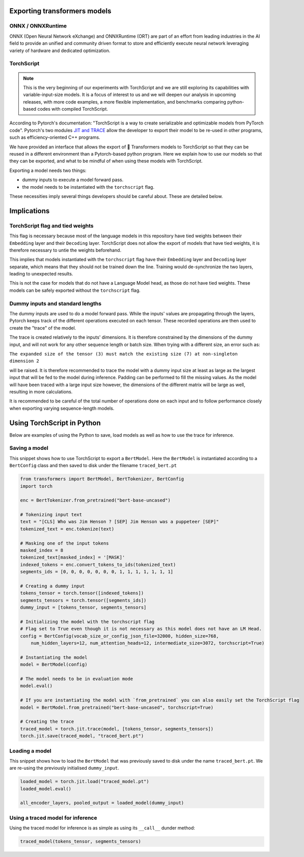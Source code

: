 Exporting transformers models
^^^^^^^^^^^^^^^^^^^^^^^^^^^^^^^^^^^^^^^^^^^^^^

ONNX / ONNXRuntime
----------------------------------------------

ONNX (Open Neural Network eXchange) and ONNXRuntime (ORT) are part of an effort from leading industries in the AI field
to provide an unified and community driven format to store and efficiently execute neural network leveraging variety
of hardware and dedicated optimization.

TorchScript
----------------------------------------------

.. note::
    This is the very beginning of our experiments with TorchScript and we are still exploring its capabilities
    with variable-input-size models. It is a focus of interest to us and we will deepen our analysis in upcoming
    releases, with more code examples, a more flexible implementation, and benchmarks comparing python-based codes
    with compiled TorchScript.


According to Pytorch's documentation: "TorchScript is a way to create serializable and optimizable models from PyTorch code".
Pytorch's two modules `JIT and TRACE <https://pytorch.org/docs/stable/jit.html>`_ allow the developer to export
their model to be re-used in other programs, such as efficiency-oriented C++ programs.

We have provided an interface that allows the export of 🤗 Transformers models to TorchScript so that they can
be reused in a different environment than a Pytorch-based python program. Here we explain how to use our models so that
they can be exported, and what to be mindful of when using these models with TorchScript.

Exporting a model needs two things:

* dummy inputs to execute a model forward pass.
* the model needs to be instantiated with the ``torchscript`` flag.

These necessities imply several things developers should be careful about. These are detailed below.


Implications
^^^^^^^^^^^^^^^^^^^^^^^^^^^^^^^^^^^^^^^^^^^^^^^^^

TorchScript flag and tied weights
------------------------------------------------
This flag is necessary because most of the language models in this repository have tied weights between their
``Embedding`` layer and their ``Decoding`` layer. TorchScript does not allow the export of models that have tied weights,
it is therefore necessary to untie the weights beforehand.

This implies that models instantiated with the ``torchscript`` flag have their ``Embedding`` layer and ``Decoding`` layer
separate, which means that they should not be trained down the line. Training would de-synchronize the two layers,
leading to unexpected results.

This is not the case for models that do not have a Language Model head, as those do not have tied weights. These models
can be safely exported without the ``torchscript`` flag.

Dummy inputs and standard lengths
------------------------------------------------

The dummy inputs are used to do a model forward pass. While the inputs' values are propagating through the layers,
Pytorch keeps track of the different operations executed on each tensor. These recorded operations are then used
to create the "trace" of the model.

The trace is created relatively to the inputs' dimensions. It is therefore constrained by the dimensions of the dummy
input, and will not work for any other sequence length or batch size. When trying with a different size, an error such
as:

``The expanded size of the tensor (3) must match the existing size (7) at non-singleton dimension 2``

will be raised. It is therefore recommended to trace the model with a dummy input size at least as large as the largest
input that will be fed to the model during inference. Padding can be performed to fill the missing values. As the model
will have been traced with a large input size however, the dimensions of the different matrix will be large as well,
resulting in more calculations.

It is recommended to be careful of the total number of operations done on each input and to follow performance closely
when exporting varying sequence-length models.

Using TorchScript in Python
^^^^^^^^^^^^^^^^^^^^^^^^^^^^^^^^^^^^^^^^^^^^^^^^^

Below are examples of using the Python to save, load models as well as how to use the trace for inference.

Saving a model
------------------------------------------------

This snippet shows how to use TorchScript to export a ``BertModel``. Here the ``BertModel`` is instantiated
according to a ``BertConfig`` class and then saved to disk under the filename ``traced_bert.pt``

.. code-block:: python

    from transformers import BertModel, BertTokenizer, BertConfig
    import torch

    enc = BertTokenizer.from_pretrained("bert-base-uncased")

    # Tokenizing input text
    text = "[CLS] Who was Jim Henson ? [SEP] Jim Henson was a puppeteer [SEP]"
    tokenized_text = enc.tokenize(text)

    # Masking one of the input tokens
    masked_index = 8
    tokenized_text[masked_index] = '[MASK]'
    indexed_tokens = enc.convert_tokens_to_ids(tokenized_text)
    segments_ids = [0, 0, 0, 0, 0, 0, 0, 1, 1, 1, 1, 1, 1, 1]

    # Creating a dummy input
    tokens_tensor = torch.tensor([indexed_tokens])
    segments_tensors = torch.tensor([segments_ids])
    dummy_input = [tokens_tensor, segments_tensors]

    # Initializing the model with the torchscript flag
    # Flag set to True even though it is not necessary as this model does not have an LM Head.
    config = BertConfig(vocab_size_or_config_json_file=32000, hidden_size=768,
        num_hidden_layers=12, num_attention_heads=12, intermediate_size=3072, torchscript=True)

    # Instantiating the model
    model = BertModel(config)

    # The model needs to be in evaluation mode
    model.eval()

    # If you are instantiating the model with `from_pretrained` you can also easily set the TorchScript flag
    model = BertModel.from_pretrained("bert-base-uncased", torchscript=True)

    # Creating the trace
    traced_model = torch.jit.trace(model, [tokens_tensor, segments_tensors])
    torch.jit.save(traced_model, "traced_bert.pt")

Loading a model
------------------------------------------------

This snippet shows how to load the ``BertModel`` that was previously saved to disk under the name ``traced_bert.pt``.
We are re-using the previously initialised ``dummy_input``.

.. code-block:: python

    loaded_model = torch.jit.load("traced_model.pt")
    loaded_model.eval()

    all_encoder_layers, pooled_output = loaded_model(dummy_input)

Using a traced model for inference
------------------------------------------------

Using the traced model for inference is as simple as using its ``__call__`` dunder method:

.. code-block:: python

    traced_model(tokens_tensor, segments_tensors)
